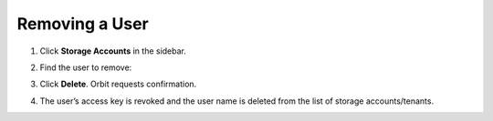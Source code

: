 Removing a User
===============

#. Click **Storage Accounts** in the sidebar.

   .. image:: ../../Graphics/sidebar_storage_accounts_button.png

#. Find the user to remove:

   .. image:: ../../Graphics/Orbit_User_Remove_Name.png
      :class: OneHundredPercent

#. Click **Delete**. Orbit requests confirmation.

   .. image:: ../../Graphics/orbit_user_revoke_warning.png
      :align: center
   
#. The user’s access key is revoked and the user name is deleted from the list of
   storage accounts/tenants. 

